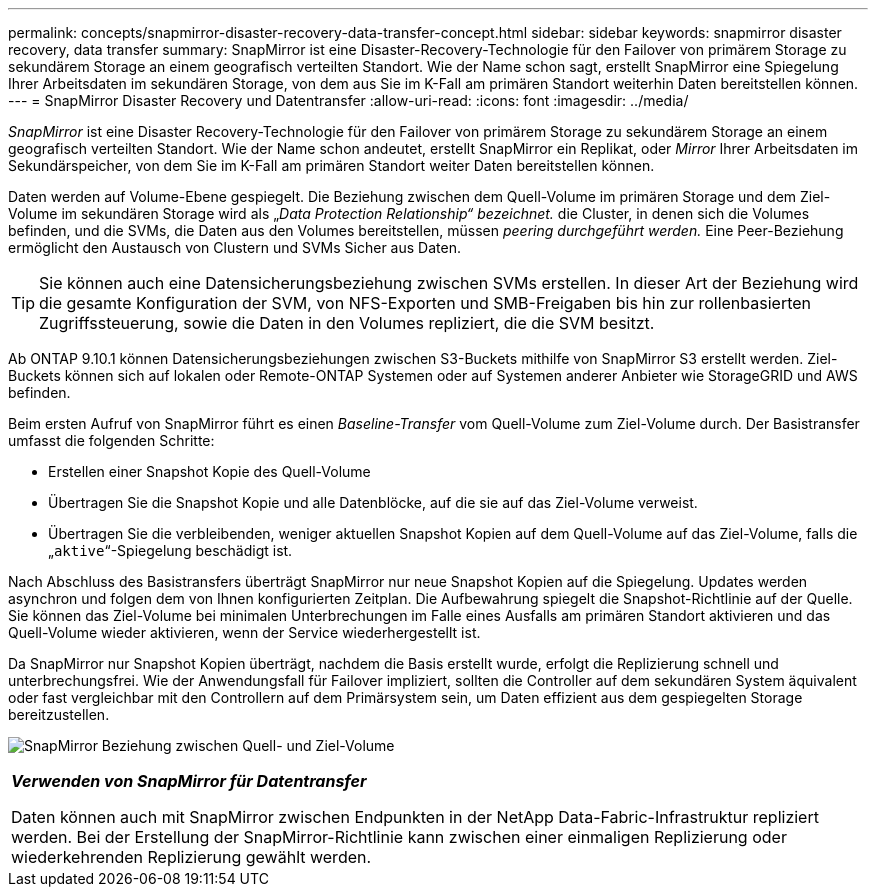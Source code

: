 ---
permalink: concepts/snapmirror-disaster-recovery-data-transfer-concept.html 
sidebar: sidebar 
keywords: snapmirror disaster recovery, data transfer 
summary: SnapMirror ist eine Disaster-Recovery-Technologie für den Failover von primärem Storage zu sekundärem Storage an einem geografisch verteilten Standort. Wie der Name schon sagt, erstellt SnapMirror eine Spiegelung Ihrer Arbeitsdaten im sekundären Storage, von dem aus Sie im K-Fall am primären Standort weiterhin Daten bereitstellen können. 
---
= SnapMirror Disaster Recovery und Datentransfer
:allow-uri-read: 
:icons: font
:imagesdir: ../media/


[role="lead"]
_SnapMirror_ ist eine Disaster Recovery-Technologie für den Failover von primärem Storage zu sekundärem Storage an einem geografisch verteilten Standort. Wie der Name schon andeutet, erstellt SnapMirror ein Replikat, oder _Mirror_ Ihrer Arbeitsdaten im Sekundärspeicher, von dem Sie im K-Fall am primären Standort weiter Daten bereitstellen können.

Daten werden auf Volume-Ebene gespiegelt. Die Beziehung zwischen dem Quell-Volume im primären Storage und dem Ziel-Volume im sekundären Storage wird als „_Data Protection Relationship“ bezeichnet._ die Cluster, in denen sich die Volumes befinden, und die SVMs, die Daten aus den Volumes bereitstellen, müssen _peering durchgeführt werden._ Eine Peer-Beziehung ermöglicht den Austausch von Clustern und SVMs Sicher aus Daten.

[TIP]
====
Sie können auch eine Datensicherungsbeziehung zwischen SVMs erstellen. In dieser Art der Beziehung wird die gesamte Konfiguration der SVM, von NFS-Exporten und SMB-Freigaben bis hin zur rollenbasierten Zugriffssteuerung, sowie die Daten in den Volumes repliziert, die die SVM besitzt.

====
Ab ONTAP 9.10.1 können Datensicherungsbeziehungen zwischen S3-Buckets mithilfe von SnapMirror S3 erstellt werden. Ziel-Buckets können sich auf lokalen oder Remote-ONTAP Systemen oder auf Systemen anderer Anbieter wie StorageGRID und AWS befinden.

Beim ersten Aufruf von SnapMirror führt es einen _Baseline-Transfer_ vom Quell-Volume zum Ziel-Volume durch. Der Basistransfer umfasst die folgenden Schritte:

* Erstellen einer Snapshot Kopie des Quell-Volume
* Übertragen Sie die Snapshot Kopie und alle Datenblöcke, auf die sie auf das Ziel-Volume verweist.
* Übertragen Sie die verbleibenden, weniger aktuellen Snapshot Kopien auf dem Quell-Volume auf das Ziel-Volume, falls die „`aktive`“-Spiegelung beschädigt ist.


Nach Abschluss des Basistransfers überträgt SnapMirror nur neue Snapshot Kopien auf die Spiegelung. Updates werden asynchron und folgen dem von Ihnen konfigurierten Zeitplan. Die Aufbewahrung spiegelt die Snapshot-Richtlinie auf der Quelle. Sie können das Ziel-Volume bei minimalen Unterbrechungen im Falle eines Ausfalls am primären Standort aktivieren und das Quell-Volume wieder aktivieren, wenn der Service wiederhergestellt ist.

Da SnapMirror nur Snapshot Kopien überträgt, nachdem die Basis erstellt wurde, erfolgt die Replizierung schnell und unterbrechungsfrei. Wie der Anwendungsfall für Failover impliziert, sollten die Controller auf dem sekundären System äquivalent oder fast vergleichbar mit den Controllern auf dem Primärsystem sein, um Daten effizient aus dem gespiegelten Storage bereitzustellen.

image:snapmirror.gif["SnapMirror Beziehung zwischen Quell- und Ziel-Volume"]

|===


 a| 
*_Verwenden von SnapMirror für Datentransfer_*

Daten können auch mit SnapMirror zwischen Endpunkten in der NetApp Data-Fabric-Infrastruktur repliziert werden. Bei der Erstellung der SnapMirror-Richtlinie kann zwischen einer einmaligen Replizierung oder wiederkehrenden Replizierung gewählt werden.

|===